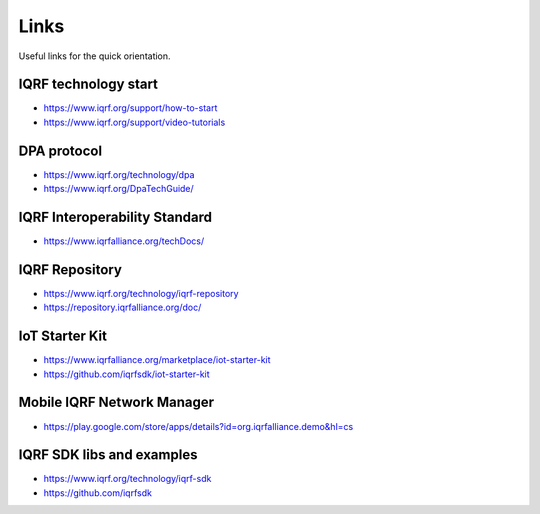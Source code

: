 Links
=====

Useful links for the quick orientation.

IQRF technology start
---------------------
* https://www.iqrf.org/support/how-to-start
* https://www.iqrf.org/support/video-tutorials

DPA protocol
------------
* https://www.iqrf.org/technology/dpa
* https://www.iqrf.org/DpaTechGuide/

IQRF Interoperability Standard
------------------------------
* https://www.iqrfalliance.org/techDocs/

IQRF Repository
---------------
* https://www.iqrf.org/technology/iqrf-repository 
* https://repository.iqrfalliance.org/doc/

IoT Starter Kit
---------------
* https://www.iqrfalliance.org/marketplace/iot-starter-kit
* https://github.com/iqrfsdk/iot-starter-kit

Mobile IQRF Network Manager
---------------------------
* https://play.google.com/store/apps/details?id=org.iqrfalliance.demo&hl=cs

IQRF SDK libs and examples
--------------------------
* https://www.iqrf.org/technology/iqrf-sdk
* https://github.com/iqrfsdk
